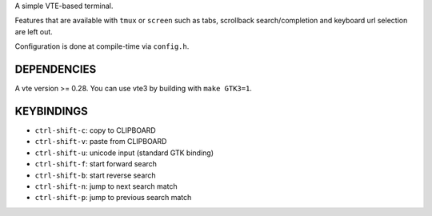 A simple VTE-based terminal.

Features that are available with ``tmux`` or ``screen`` such as tabs,
scrollback search/completion and keyboard url selection are left out.

Configuration is done at compile-time via ``config.h``.

DEPENDENCIES
============

A vte version >= 0.28. You can use vte3 by building with ``make GTK3=1``.

KEYBINDINGS
===========

* ``ctrl-shift-c``: copy to CLIPBOARD
* ``ctrl-shift-v``: paste from CLIPBOARD
* ``ctrl-shift-u``: unicode input (standard GTK binding)
* ``ctrl-shift-f``: start forward search
* ``ctrl-shift-b``: start reverse search
* ``ctrl-shift-n``: jump to next search match
* ``ctrl-shift-p``: jump to previous search match
